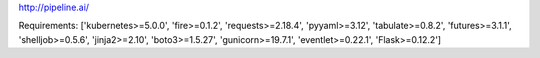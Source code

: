 http://pipeline.ai/


Requirements:
['kubernetes>=5.0.0', 'fire>=0.1.2', 'requests>=2.18.4', 'pyyaml>=3.12', 'tabulate>=0.8.2', 'futures>=3.1.1', 'shelljob>=0.5.6', 'jinja2>=2.10', 'boto3>=1.5.27', 'gunicorn>=19.7.1', 'eventlet>=0.22.1', 'Flask>=0.12.2']

